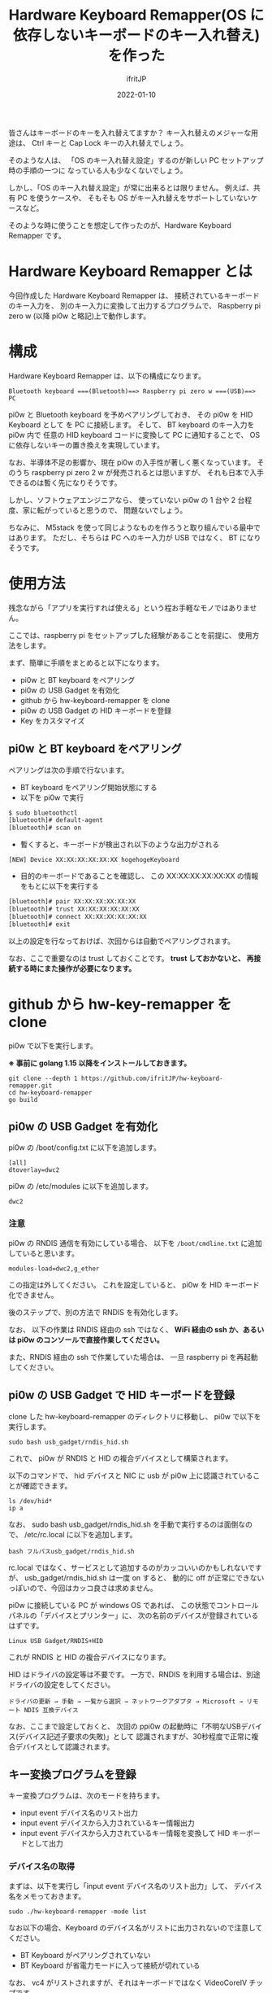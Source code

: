 #+TITLE: Hardware Keyboard Remapper(OS に依存しないキーボードのキー入れ替え)を作った
#+DATE: 2022-01-10
# -*- coding:utf-8 -*-
#+LAYOUT: post
#+TAGS: keyboard
#+AUTHOR: ifritJP
#+OPTIONS: ^:{}
#+STARTUP: nofold

皆さんはキーボードのキーを入れ替えてますか？
キー入れ替えのメジャーな用途は、
Ctrl キーと Cap Lock キーの入れ替えでしょう。

そのような人は、
「OS のキー入れ替え設定」するのが新しい PC セットアップ時の手順の一つに
なっている人も少なくないでしょう。

しかし、「OS のキー入れ替え設定」が常に出来るとは限りません。
例えば、共有 PC を使うケースや、
そもそも OS がキー入れ替えをサポートしていないケースなど。

そのような時に使うことを想定して作ったのが、Hardware Keyboard Remapper です。

* Hardware Keyboard Remapper とは

今回作成した Hardware Keyboard Remapper は、
接続されているキーボードのキー入力を、
別のキー入力に変換して出力するプログラムで、
Raspberry pi zero w (以降 pi0w と略記)上で動作します。

* 構成

Hardware Keyboard Remapper は、以下の構成になります。

: Bluetooth keyboard ===(Bluetooth)==> Raspberry pi zero w ===(USB)==> PC

pi0w と Bluetooth keyboard を予めペアリングしておき、
その pi0w を HID Keyboard として を PC に接続します。
そして、 BT keyboard のキー入力を pi0w 内で
任意の HID keyboard コードに変換して PC に通知することで、
OS に依存しないキーの置き換えを実現しています。

なお、半導体不足の影響か、現在 pi0w の入手性が著しく悪くなっています。
そのうち  raspberry pi zero 2 w が発売されるとは思いますが、
それも日本で入手できるのは暫く先になりそうです。

しかし、ソフトウェアエンジニアなら、
使っていない pi0w の 1 台や 2 台程度、家に転がっていると思うので、
問題ないでしょう。

ちなみに、 M5stack を使って同じようなものを作ろうと取り組んでいる最中ではあります。
ただし、そちらは PC へのキー入力が USB ではなく、 BT になりそうです。

* 使用方法

残念ながら「アプリを実行すれば使える」という程お手軽なモノではありません。

ここでは、raspberry pi をセットアップした経験があることを前提に、
使用方法をします。

まず、簡単に手順をまとめると以下になります。

- pi0w と BT keyboard をペアリング
- pi0w の USB Gadget を有効化
- github から hw-keyboard-remapper を clone
- pi0w の USB Gadget の HID キーボードを登録
- Key をカスタマイズ

** pi0w と BT keyboard をペアリング

ペアリングは次の手順で行ないます。

- BT keyboard をペアリング開始状態にする
- 以下を pi0w で実行

#+BEGIN_SRC txt
$ sudo bluetoothctl
[bluetooth]# default-agent
[bluetooth]# scan on
#+END_SRC   

- 暫くすると、キーボードが検出され以下のような出力がされる

: [NEW] Device XX:XX:XX:XX:XX:XX hogehogeKeyboard

- 目的のキーボードであることを確認し、
  この XX:XX:XX:XX:XX:XX の情報をもとに以下を実行する

#+BEGIN_SRC txt
[bluetooth]# pair XX:XX:XX:XX:XX:XX
[bluetooth]# trust XX:XX:XX:XX:XX:XX
[bluetooth]# connect XX:XX:XX:XX:XX:XX
[bluetooth]# exit
#+END_SRC   

以上の設定を行なっておけば、次回からは自動でペアリングされます。

なお、ここで重要なのは trust しておくことです。
*trust しておかないと、 再接続する時にまた操作が必要になります。*

* github から hw-key-remapper を clone

pi0w で以下を実行します。

*※ 事前に golang 1.15 以降をインストールしておきます。*

: git clone --depth 1 https://github.com/ifritJP/hw-keyboard-remapper.git
: cd hw-keyboard-remapper
: go build

** pi0w の USB Gadget を有効化
   
pi0w の /boot/config.txt に以下を追加します。
   
: [all]
: dtoverlay=dwc2

pi0w の /etc/modules に以下を追加します。

: dwc2

*** 注意

pi0w の RNDIS 通信を有効にしている場合、
以下を =/boot/cmdline.txt= に追加していると思います。

: modules-load=dwc2,g_ether

この指定は外してください。
これを設定していると、 pi0w を HID キーボード化できません。

後のステップで、別の方法で RNDIS を有効化します。

なお、 以下の作業は RNDIS 経由の ssh ではなく、
*WiFi 経由の ssh か、あるいは pi0w のコンソールで直接作業してください。*

また、RNDIS 経由の ssh で作業していた場合は、
一旦 raspberry pi を再起動してください。

** pi0w の USB Gadget で HID キーボードを登録

clone した hw-keyboard-remapper のディレクトリに移動し、
pi0w で以下を実行します。

: sudo bash usb_gadget/rndis_hid.sh

これで、 pi0w が RNDIS と HID の複合デバイスとして構築されます。

以下のコマンドで、
hid デバイスと NIC  に usb が pi0w 上に認識されていることが確認できます。

: ls /dev/hid*
: ip a

なお、 sudo bash usb_gadget/rndis_hid.sh を手動で実行するのは面倒なので、
/etc/rc.local に以下を追加します。

: bash フルパスusb_gadget/rndis_hid.sh

rc.local ではなく、サービスとして追加するのがカッコいいのかもしれないですが、
usb_gadget/rndis_hid.sh は一度 on すると、
動的に off が正常にできないっぽいので、今回はカッコ良さは求めません。


pi0w に接続している PC が windows OS であれば、
この状態でコントロールパネルの「デバイスとプリンター」に、
次の名前のデバイスが登録されているはずです。

: Linux USB Gadget/RNDIS+HID

これが RNDIS と HID の複合デバイスになります。

HID はドライバの設定等は不要です。
一方で、RNDIS を利用する場合は、別途ドライバの設定をしてください。

: ドライバの更新 → 手動 → 一覧から選択 → ネットワークアダプタ → Microsoft → リモート NDIS 互換デバイス

なお、ここまで設定しておくと、
次回の ppi0w の起動時に「不明なUSBデバイス(デバイス記述子要求の失敗)」として
認識されますが、30秒程度で正常に複合デバイスとして認識されます。

** キー変換プログラムを登録

キー変換プログラムは、次のモードを持ちます。

- input event デバイス名のリスト出力
- input event デバイスから入力されているキー情報出力
- input event デバイスから入力されているキー情報を変換して HID キーボードとして出力

*** デバイス名の取得

まずは、以下を実行し「input event デバイス名のリスト出力」して、
デバイス名をメモっておきます。

: sudo ./hw-keyboard-remapper -mode list

なお以下の場合、Keyboard のデバイス名がリストに出力されないので注意してください。

- BT Keyboard がペアリングされていない
- BT Keyboard が省電力モードに入って接続が切れている
  
なお、 vc4 がリストされますが、それはキーボードではなく VideoCoreIV チップです。

*** input event デバイスから入力されているキー情報出力

以下を実行し、キー入力を取得できているか確認します。    

: $ sudo ./hw-keyboard-remapper -mode scan -kb "XXXXXXXXXXXXXXX"

ここで、 "XXXXXXXXXXXXXXX" には先程メモしたキーボード名を指定します。

キーボードでキーを押すと、そのキー情報が出力されます。
例えば =m j= と入力すると、以下のような出力がされます。

#+BEGIN_SRC txt
DEBU[0002] [event] press key 50(0x32) KEY_M -> Keyboard m and M 
INFO[0002] data [0 0 16 0 0 0 0 0]                      
DEBU[0003] [event] release key 50(0x32) KEY_M -> Keyboard m and M 
INFO[0003] data [0 0 0 0 0 0 0 0]                       
DEBU[0003] [event] press key 36(0x24) KEY_J -> Keyboard j and J 
INFO[0003] data [0 0 13 0 0 0 0 0]                      
DEBU[0004] [event] press key 36(0x24) KEY_J -> Keyboard j and J 
INFO[0004] data [0 0 13 0 0 0 0 0]                      
#+END_SRC

ここで、 =press key 50(0x32) KEY_M= は ="m"= の押下イベントが発生したことを示し、
50(0x32) は linux 側の ="m"= のキーコードを示します。
=data [0 0 16 0 0 0 0 0]= は HID コードの変換結果を示し、
3 バイト目の 16 は、 HID の ="m"= のコードを示します。

キーのカスタマイズは、この HID コードが重要になります。

この HID コードの詳細は、次の USB の規格書を参照してください。

- 各キーのコード情報は、以下の資料の 「10 Keyboard/Keypad Page (0x07)」 を参照
  - https://usb.org/document-library/hid-usage-tables-122
- Ctl, Alt 等の modifier キー情報は、以下の資料の「8.3 Report Format for Array Items」を参照
  - https://www.usb.org/document-library/device-class-definition-hid-111

なお、 linux のキーコードから HID コードへの変換がバグっている可能性は否定できません。
ローカルで修正するか、 issue で報告するか、 pull request してください。


*** hw-keyboard-remapper の終了

pi0w に ssh でアクセスしている場合、 Ctrl-C すればプログラムは終了します。

しかし、 pi0w のコンソールから実行している場合、
*全てのキー入力がこのプログラムに取られて効かないため、 Ctrl-C も無効です。*

この状態からプログラムを終了させる場合、
pi0w に接続しているキーボードから以下(qwe を4回)を入力してください。

: qweqweqweqwe

これで終了します。

なおこの文字列は、
「偶然のキータイプでは発生せずに、簡単に入力できる文字列」として使用しています。

qweqweqweqwe が「普通に使う文字列だ」というのであれば、
適宜コードを変更してください。
(もしかしたら、 steam でゲームしてたら qwe を使うこともあるのかも？)

** Key をカスタマイズ

単純に linux のキーコードから HID コードへ変換しても意味はないので、
HID コードを別のキーのコードに置き換えるように設定します。

置き換えは JSON ファイルで指定します。

JSON は次のような形式です。
リポジトリに config.json.sample を同梱しているので、適宜に編集してください。

なお、config.json を読み込ませるには、
*-conf オプションで config.json のパスを指定してください。*

#+BEGIN_SRC json
{
    "InputKeyboardName": "XXXXXXXXXXXXXXXXXXX",
    "SwitchKeys": [
	{ "Src": 57, "Dst": 224, "Comment": "CaspLock -> L-Ctrl" },
	{ "Src": 224 , "Dst": 57, "Comment": "L-Ctrl -> CaspLock" }
    ],
    "ConvKeyMap": {
	"0x9": [ { "modMask": 1, "modResult": 1, "Code": 79, "modXor": 1,
		   "Comment": "C-f -> right arrow" } ],
	"0x5": [ { "modMask": 1, "modResult": 1, "Code": 80, "modXor": 1,
		   "Comment": "C-b -> left arrow" } ],
	"138": [ { "modMask": 34, "modResult": 2, "Code": 79, "modXor": 2,
		   "Comment": "L-SHIFT-MUHENKAN -> right arrow" },
		 { "modMask": 34, "modResult": 32, "Code": 80, "modXor": 32,
		   "Comment": "L-SHIFT-MUHENKAN -> left arrow" } ]
    }
}
#+END_SRC

JSON は以下の情報を持ちます。

- InputKeyboardName
- SwitchKeys
- ConvKeyMap  
  
*** InputKeyboardName

接続する BT Keyboard 名を指定します。

コマンドラインに -kb オプション指定がある場合、-kb オプションを優先します。

*** SwitchKeys

置き換える HID キーコードのペアを指定します。

- Src
  - 置き換え元の HID キーコード。 integer。
- Dst 
  - 置き換え先の HID キーコード。 integer。
- Comment 
  - コメントです。変換には関係ありません。
- On
  - この置き換え情報が有効かどうかを示します。 bool。
  - このキーが存在しないか、 true を指定した場合、有効として扱います。
  - 一時的に off にしたい場合に false を指定することを想定しています。

これは、単純にキーそのものを置き換えます。
例えば、 Ctrl と CapLock の置き換えのような時に利用します。

単純にキーそのものを置き換えるので、
「Shift を押しながら A を押した場合に、他のキーに置き換えたい」と
いうような用途には使えません。

その場合は、 ConvKeyMap で指定します。

*** ConvKeyMap

ConvKeyMap は、
Ctrl や Shift などの modifier キーを押しながら他のキーを押した時の、
キーコード変換方法を定義します。

例えば C-f を押下したら → キーのコードを送る、なんてことも可能です。

ConvKeyMap は、次の要素からなります。

#+BEGIN_SRC json
"ConvKeyMap": {
    "key1": [ {info}, ... ],
    "key2": [ {info}, ... ],
    ...
}
#+END_SRC

- key
  - 変換元の HID キーコードを文字列で指定します。
  - 例えば =f= を押下した場合の動作を定義する場合、 "0x9" を指定します。
  - キーコードの表現は、16進数か 10 進数です。
- info 
  - 変換条件を次の配列で指定します。
    - modMask
      - modifier のマスク値を指定します。
    - modResult
      - modifier のマスク結果を指定します。
    - Code
      - 条件成立時の HID コードを指定します。
    - modXor
      - 条件成立時の modifier の XOR 値を指定します。
    - Comment
      - SwitchKeys と同じです。
    - On
      - SwitchKeys と同じです。

ConvKeyMap で指定すると、次の条件が成り立つ時に動作します。

: (modMask & modifier) == modResult

例えば Left-Ctrl が押下されていることを条件にするには、
modMask と modResult 両方に 1 を指定します。

以下のサンプルは、 =C-f= が押下された場合、 =→= に変換することを示します。

: "0x9": [ { "modMask": 1, "modResult": 1, "Code": 79, "modXor": 1,
:            "Comment": "C-f -> right arrow" } ],

ここで、modXor が 1 なので modifier に 1 が xor され、
結果的に出力される modifier の
Left-Ctrl ビットが 0 になっていることに注意してください。

Shift キーが押された時のキーの入れ替えも同じように行ないます。

なお、 =C-f= を =→= に変換すると、
emacs では =C-x C-f= が =C-x →= になってしまうので、変換はオススメしません。

** 変換プログラムの実行

以下を実行します。

: $ sudo ./hw-keyboard-remapper -conf config.json -v

これで config.json で設定した remap が反映され、
pi0w に接続した BT キーボードの入力が、
pi0w と USB 接続している PC に HID キーボードの入力として通知されます。


上記コマンドで動作を確認したら、/etc/rc.local に追加します。

: nice -n -5 パス/hw-keyboard-remapper -conf パス/config.json > /del/null &

他のプログラムによってキー入力処理が滞ると、
キーリピートなどの現象に繋りやすくなるため、
nice で *優先度を上げて実行しています。*

*** /etc/issue の編集

前述の通り、このプログラムを実行していると pi0w のコンソール上でキー入力が効かなくなる。
当然ログインも出来ない。

ssh 経由であれば作業できるが、 ssh を接続できないケースがある。
その時、 =qweqweqweqwe= を入力すればキーボードが使えるようになるが、
*そんな事は絶対に忘れるので、*
pi0w の login プロンプトに警告を表示するように設定しておく。


/etc/issue に以下を設定しておくことで、メッセージが表示される。

#+BEGIN_SRC txt
=====> Keyboard is invalid now. To available the keyboard, enter "qweqweqweqwe".

Raspbian GNU/Linux 11 \n \l
#+END_SRC

なお、/etc/issue を編集する場合、
元のメッセージよりも上の行に設定せずに下の行に設定すると、
ssh 接続の鍵認証が出来なくなって、パスワード認証に切り替わってしまったので、
メッセージを編集する際は気を付けてください。


* トラブルシューティング

dwc2 モジュールをロードした後、
USB Gadget に登録しないまま pi0w を PC に接続していると、
PC 側の USB 周りが不安定になることがありました。
「不明なUSBデバイス(デバイス記述子要求の失敗)」として認識されたまま、
放置するのが良くないようです。

この現象は環境依存かもしれませんが、dwc2 モジュールをロードした後は、
速やかに usb_gadget/rndis_hid.sh を実行してください。
rc.local に usb_gadget/rndis_hid.sh を設定しておけば、問題ありません。

なお、 usb_gadget/rndis_hid.sh は pi0w を RNDIS + HID デバイスにするスクリプトです。

RNDIS が不要で、 HID だけで良いという場合は usb_gadget/rndis_hid.sh の代わりに、
usb_gadget/hid.sh を実行すると HID だけを登録できます。

ただし、これも環境依存かもしれませんが、
usb_gadget/hid.sh 実行時も PC の USB 回りが不安定になりました。

よって usb_gadget/hid.sh は、
RNDIS を使いたくない人で、
かつ PC の USB 周りが不安定になるかどうか確認する人柱になっても良い人以外は
オススメしません。
